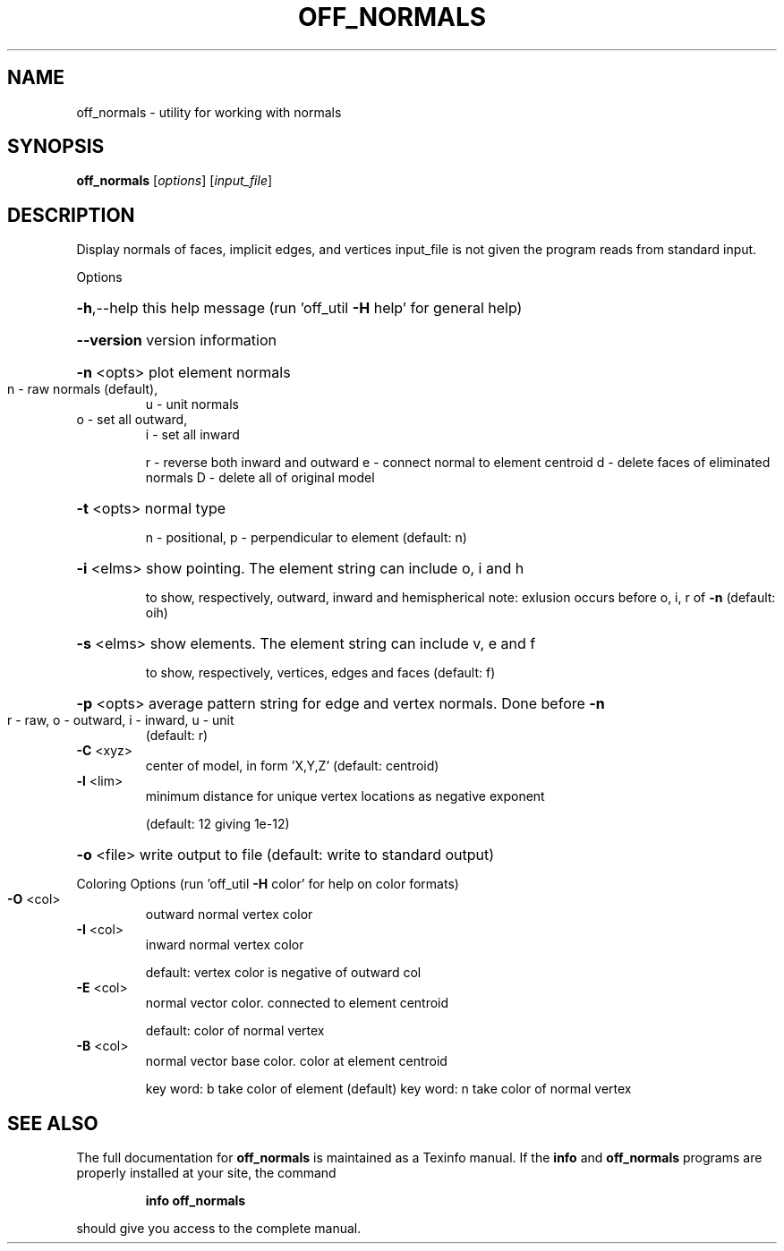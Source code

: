 .\" DO NOT MODIFY THIS FILE!  It was generated by help2man
.TH OFF_NORMALS  "1" " " "off_normals Antiprism 0.20 - http://www.antiprism.com" "User Commands"
.SH NAME
off_normals - utility for working with normals
.SH SYNOPSIS
.B off_normals
[\fIoptions\fR] [\fIinput_file\fR]
.SH DESCRIPTION
Display normals of faces, implicit edges, and vertices
input_file is not given the program reads from standard input.
.PP
Options
.HP
\fB\-h\fR,\-\-help this help message (run 'off_util \fB\-H\fR help' for general help)
.HP
\fB\-\-version\fR version information
.HP
\fB\-n\fR <opts> plot element normals
.TP
n \- raw normals (default),
u \- unit normals
.TP
o \- set all outward,
i \- set all inward
.IP
r \- reverse both inward and outward
e \- connect normal to element centroid
d \- delete faces of eliminated normals
D \- delete all of original model
.HP
\fB\-t\fR <opts> normal type
.IP
n \- positional, p \- perpendicular to element (default: n)
.HP
\fB\-i\fR <elms> show pointing. The element string can include o, i and h
.IP
to show, respectively, outward, inward and hemispherical
note: exlusion occurs before o, i, r of \fB\-n\fR (default: oih)
.HP
\fB\-s\fR <elms> show elements. The element string can include v, e and f
.IP
to show, respectively, vertices, edges and faces (default: f)
.HP
\fB\-p\fR <opts> average pattern string for edge and vertex normals. Done before \fB\-n\fR
.TP
r \- raw, o \- outward, i \- inward, u \- unit
(default: r)
.TP
\fB\-C\fR <xyz>
center of model, in form 'X,Y,Z' (default: centroid)
.TP
\fB\-l\fR <lim>
minimum distance for unique vertex locations as negative exponent
.IP
(default: 12 giving 1e\-12)
.HP
\fB\-o\fR <file> write output to file (default: write to standard output)
.PP
Coloring Options (run 'off_util \fB\-H\fR color' for help on color formats)
.TP
\fB\-O\fR <col>
outward normal vertex color
.TP
\fB\-I\fR <col>
inward normal vertex color
.IP
default: vertex color is negative of outward col
.TP
\fB\-E\fR <col>
normal vector color. connected to element centroid
.IP
default: color of normal vertex
.TP
\fB\-B\fR <col>
normal vector base color. color at element centroid
.IP
key word: b take color of element (default)
key word: n take color of normal vertex
.SH "SEE ALSO"
The full documentation for
.B off_normals
is maintained as a Texinfo manual.  If the
.B info
and
.B off_normals
programs are properly installed at your site, the command
.IP
.B info off_normals
.PP
should give you access to the complete manual.
